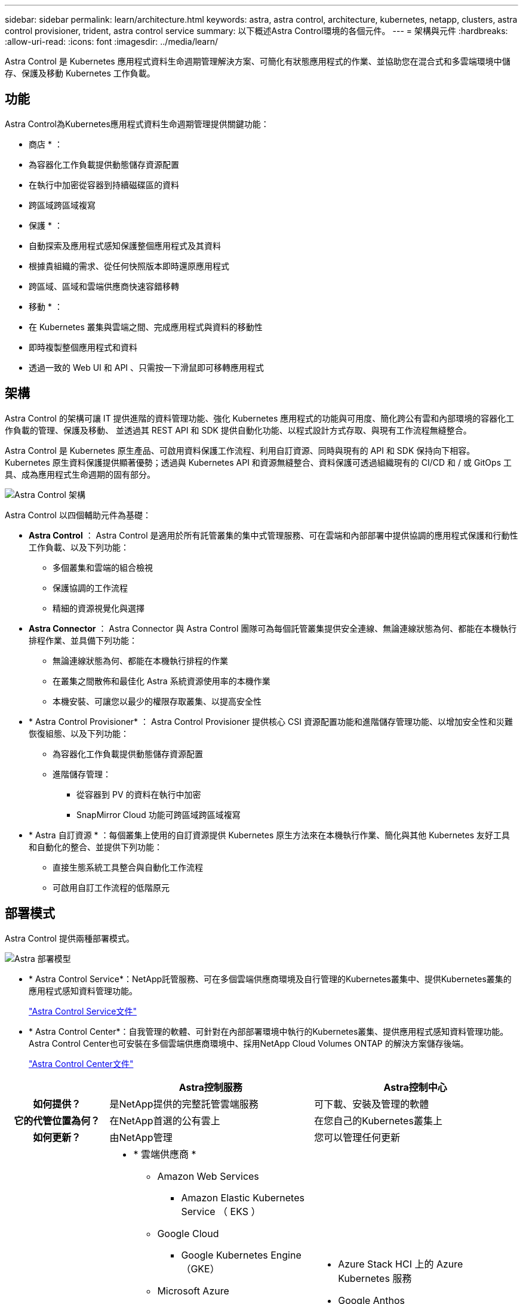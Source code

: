 ---
sidebar: sidebar 
permalink: learn/architecture.html 
keywords: astra, astra control, architecture, kubernetes, netapp, clusters, astra control provisioner, trident, astra control service 
summary: 以下概述Astra Control環境的各個元件。 
---
= 架構與元件
:hardbreaks:
:allow-uri-read: 
:icons: font
:imagesdir: ../media/learn/


Astra Control 是 Kubernetes 應用程式資料生命週期管理解決方案、可簡化有狀態應用程式的作業、並協助您在混合式和多雲端環境中儲存、保護及移動 Kubernetes 工作負載。



== 功能

Astra Control為Kubernetes應用程式資料生命週期管理提供關鍵功能：

* 商店 * ：

* 為容器化工作負載提供動態儲存資源配置
* 在執行中加密從容器到持續磁碟區的資料
* 跨區域跨區域複寫


* 保護 * ：

* 自動探索及應用程式感知保護整個應用程式及其資料
* 根據貴組織的需求、從任何快照版本即時還原應用程式
* 跨區域、區域和雲端供應商快速容錯移轉


* 移動 * ：

* 在 Kubernetes 叢集與雲端之間、完成應用程式與資料的移動性
* 即時複製整個應用程式和資料
* 透過一致的 Web UI 和 API 、只需按一下滑鼠即可移轉應用程式




== 架構

Astra Control 的架構可讓 IT 提供進階的資料管理功能、強化 Kubernetes 應用程式的功能與可用度、簡化跨公有雲和內部環境的容器化工作負載的管理、保護及移動、 並透過其 REST API 和 SDK 提供自動化功能、以程式設計方式存取、與現有工作流程無縫整合。

Astra Control 是 Kubernetes 原生產品、可啟用資料保護工作流程、利用自訂資源、同時與現有的 API 和 SDK 保持向下相容。Kubernetes 原生資料保護提供顯著優勢；透過與 Kubernetes API 和資源無縫整合、資料保護可透過組織現有的 CI/CD 和 / 或 GitOps 工具、成為應用程式生命週期的固有部分。

image:astra-family-architecture-v1_IEOPS-1558.png["Astra Control 架構"]

Astra Control 以四個輔助元件為基礎：

* *Astra Control* ： Astra Control 是適用於所有託管叢集的集中式管理服務、可在雲端和內部部署中提供協調的應用程式保護和行動性工作負載、以及下列功能：
+
** 多個叢集和雲端的組合檢視
** 保護協調的工作流程
** 精細的資源視覺化與選擇


* *Astra Connector* ： Astra Connector 與 Astra Control 團隊可為每個託管叢集提供安全連線、無論連線狀態為何、都能在本機執行排程作業、並具備下列功能：
+
** 無論連線狀態為何、都能在本機執行排程的作業
** 在叢集之間散佈和最佳化 Astra 系統資源使用率的本機作業
** 本機安裝、可讓您以最少的權限存取叢集、以提高安全性


* * Astra Control Provisioner* ： Astra Control Provisioner 提供核心 CSI 資源配置功能和進階儲存管理功能、以增加安全性和災難恢復組態、以及下列功能：
+
** 為容器化工作負載提供動態儲存資源配置
** 進階儲存管理：
+
*** 從容器到 PV 的資料在執行中加密
*** SnapMirror Cloud 功能可跨區域跨區域複寫




* * Astra 自訂資源 * ：每個叢集上使用的自訂資源提供 Kubernetes 原生方法來在本機執行作業、簡化與其他 Kubernetes 友好工具和自動化的整合、並提供下列功能：
+
** 直接生態系統工具整合與自動化工作流程
** 可啟用自訂工作流程的低階原元






== 部署模式

Astra Control 提供兩種部署模式。

image:astra-architecture-diagram-v7.png["Astra 部署模型"]

* * Astra Control Service*：NetApp託管服務、可在多個雲端供應商環境及自行管理的Kubernetes叢集中、提供Kubernetes叢集的應用程式感知資料管理功能。
+
https://docs.netapp.com/us-en/astra/index.html["Astra Control Service文件"^]

* * Astra Control Center*：自我管理的軟體、可針對在內部部署環境中執行的Kubernetes叢集、提供應用程式感知資料管理功能。Astra Control Center也可安裝在多個雲端供應商環境中、採用NetApp Cloud Volumes ONTAP 的解決方案儲存後端。
+
https://docs.netapp.com/us-en/astra-control-center/["Astra Control Center文件"^]



[cols="1h,2d,2a"]
|===
|  | Astra控制服務 | Astra控制中心 


| 如何提供？ | 是NetApp提供的完整託管雲端服務  a| 
可下載、安裝及管理的軟體



| 它的代管位置為何？ | 在NetApp首選的公有雲上  a| 
在您自己的Kubernetes叢集上



| 如何更新？ | 由NetApp管理  a| 
您可以管理任何更新



| 支援的 Kubernetes 發佈內容為何？  a| 
* * 雲端供應商 *
+
** Amazon Web Services
+
*** Amazon Elastic Kubernetes Service （ EKS ）


** Google Cloud
+
*** Google Kubernetes Engine（GKE）


** Microsoft Azure
+
*** Azure Kubernetes服務（KS）




* * 自我管理叢集 *
+
** Kubernetes （上游）
** Rancher Kubernetes引擎（RKE）
** Red Hat OpenShift Container Platform


* * 內部部署叢集 *
+
** 內部部署 Red Hat OpenShift Container Platform



 a| 
* Azure Stack HCI 上的 Azure Kubernetes 服務
* Google Anthos
* Kubernetes （上游）
* Rancher Kubernetes引擎（RKE）
* Red Hat OpenShift Container Platform




| 支援的儲存後端有哪些？  a| 
* * 雲端供應商 *
+
** Amazon Web Services
+
*** Amazon EBS
*** Amazon FSX for NetApp ONTAP 產品
*** https://docs.netapp.com/us-en/cloud-manager-cloud-volumes-ontap/task-getting-started-gcp.html["Cloud Volumes ONTAP"^]


** Google Cloud
+
*** Google持續磁碟
*** NetApp Cloud Volumes Service
*** https://docs.netapp.com/us-en/cloud-manager-cloud-volumes-ontap/task-getting-started-gcp.html["Cloud Volumes ONTAP"^]


** Microsoft Azure
+
*** Azure託管磁碟
*** Azure NetApp Files
*** https://docs.netapp.com/us-en/cloud-manager-cloud-volumes-ontap/task-getting-started-azure.html["Cloud Volumes ONTAP"^]




* * 自我管理叢集 *
+
** Amazon EBS
** Azure託管磁碟
** Google持續磁碟
** https://docs.netapp.com/us-en/cloud-manager-cloud-volumes-ontap/["Cloud Volumes ONTAP"^]
** NetApp MetroCluster
** https://longhorn.io/["Longhorn"^]


* * 內部部署叢集 *
+
** NetApp MetroCluster
** NetApp ONTAP AFF 的功能與FAS 功能
** NetApp ONTAP Select
** https://docs.netapp.com/us-en/cloud-manager-cloud-volumes-ontap/["Cloud Volumes ONTAP"^]
** https://longhorn.io/["Longhorn"^]



 a| 
* NetApp ONTAP AFF 的功能與FAS 功能
* NetApp ONTAP Select
* https://docs.netapp.com/us-en/cloud-manager-cloud-volumes-ontap/["Cloud Volumes ONTAP"^]
* https://longhorn.io/["Longhorn"^]


|===


== 以取得更多資訊

* https://docs.netapp.com/us-en/astra/index.html["Astra Control Service文件"^]
* https://docs.netapp.com/us-en/astra-control-center/["Astra Control Center文件"^]
* https://docs.netapp.com/us-en/trident/index.html["Astra Trident文件"^]
* https://docs.netapp.com/us-en/astra-automation/index.html["Astra Control API"^]
* https://docs.netapp.com/us-en/cloudinsights/["本文檔 Cloud Insights"^]
* https://docs.netapp.com/us-en/ontap/index.html["本文檔 ONTAP"^]

